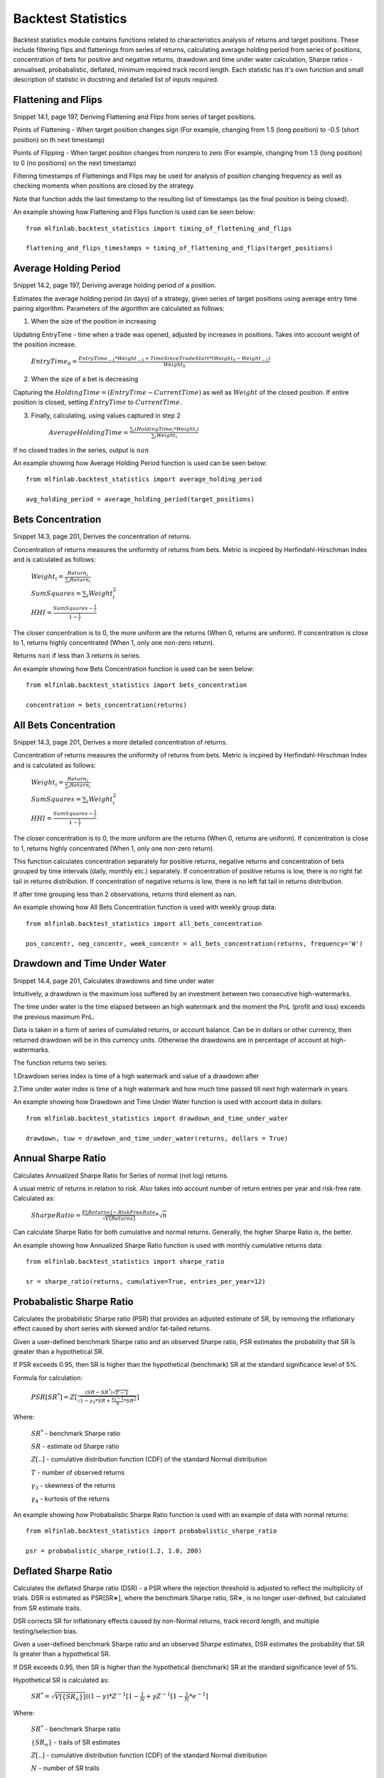 .. _implementations-backtest_statistics:

===================
Backtest Statistics
===================

Backtest statistics module contains functions related to characteristics analysis of returns and target positions. These include filtering flips and flattenings from series of returns, calculating average holding period from series of positions, concentration of bets for positive and negative returns, drawdown and time under water calculation, Sharpe ratios - annualised, probabalistic, deflated, minimum required track record length. Each statistic has it's own function and small description of statistic in docstring and detailed list of inputs required.

Flattening and Flips
==============================

Snippet 14.1, page 197, Deriving Flattening and Flips from series of target positions.

Points of Flattening - When target position changes sign (For example, changing from 1.5 (long position) to -0.5 (short position) on th next timestamp)

Points of Flipping - When target position changes from nonzero to zero (For example, changing from 1.5 (long position) to 0 (no positions) on the next timestamp)

Filtering timestamps of Flattenings and Flips may be used for analysis of position changing frequency as well as checking moments when positions are closed by the strategy.

Note that function adds the last timestamp to the resulting list of timestamps (as the final position is being closed).

.. function:: timing_of_flattening_and_flips(target_positions: pd.Series) -> pd.DatetimeIndex:

    :param target_positions: (pd.Series) target position series with timestamps as indices
    :return: (pd.DatetimeIndex) timestamps of trades flattening, flipping and last bet

An example showing how Flattening and Flips function is used can be seen below::

	from mlfinlab.backtest_statistics import timing_of_flattening_and_flips

	flattening_and_flips_timestamps = timing_of_flattening_and_flips(target_positions)

Average Holding Period
==============================

Snippet 14.2, page 197, Deriving average holding period of a position.

Estimates the average holding period (in days) of a strategy, given series of target positions using average entry time pairing algorithm.
Parameters of the algorithm are calculated as follows:

1. When the size of the position in increasing


Updating EntryTime - time when a trade was opened, adjusted by increases in positions. Takes into account weight of the position increase.

        :math:`EntryTime_{0} = \frac{EntryTime_{-1}*Weight_{-1} + TimeSinceTradeStart*(Weight_{0}-Weight_{-1})}{Weight_{0}}`

2. When the size of a bet is decreasing


Capturing the :math:`HoldingTime = (EntryTime - CurrentTime)` as well as :math:`Weight` of the closed position.
If entire position is closed, setting :math:`EntryTime` to :math:`CurrentTime`.

3. Finally, calculating, using values captured in step 2


        :math:`AverageHoldingTime = \frac{\sum_{i}(HoldingTime_{i}*Weight_{i})}{\sum_{i}Weight_{i}}`

If no closed trades in the series, output is :math:`nan`

.. function:: average_holding_period(target_positions: pd.Series) -> float:

    :param target_positions: (pd.Series) target position series with timestamps as indices
    :return: (float) estimated average holding period, NaN if zero or unpredicted

An example showing how Average Holding Period function is used can be seen below::

	from mlfinlab.backtest_statistics import average_holding_period

	avg_holding_period = average_holding_period(target_positions)

Bets Concentration
==============================

Snippet 14.3, page 201, Derives the concentration of returns.

Concentration of returns measures the uniformity of returns from bets. Metric is incpired by Herfindahl-Hirschman Index and is calculated as follows:

        :math:`Weight_{i} = \frac{Return_{i}}{\sum_{i}Return_{i}}`

        :math:`SumSquares = \sum_{i}Weight_{i}^2`

        :math:`HHI = \frac{SumSquares - \frac{1}{i}}{1 - \frac{1}{i}}`

The closer concentration is to 0, the more uniform are the returns (When 0, returns are uniform). If concentration is close to 1, returns highly concentrated (When 1, only one non-zero return).

Returns :math:`nan` if less than 3 returns in series.

.. function:: bets_concentration(returns: pd.Series) -> float:

    :param returns: (pd.Series) returns from bets
    :return: (float) concentration of returns (nan if less than 3 returns)

An example showing how Bets Concentration function is used can be seen below::

	from mlfinlab.backtest_statistics import bets_concentration

	concentration = bets_concentration(returns)

All Bets Concentration
==============================

Snippet 14.3, page 201, Derives a more detailed concentration of returns.

Concentration of returns measures the uniformity of returns from bets. Metric is incpired by Herfindahl-Hirschman Index and is calculated as follows:

        :math:`Weight_{i} = \frac{Return_{i}}{\sum_{i}Return_{i}}`

        :math:`SumSquares = \sum_{i}Weight_{i}^2`

        :math:`HHI = \frac{SumSquares - \frac{1}{i}}{1 - \frac{1}{i}}`

The closer concentration is to 0, the more uniform are the returns (When 0, returns are uniform). If concentration is close to 1, returns highly concentrated (When 1, only one non-zero return).

This function calculates concentration separately for positive returns, negative returns and concentration of bets grouped by time intervals (daily, monthly etc.) separately.
If concentration of positive returns is low, there is no right fat tail in returns distribution.
If concentration of negative returns is low, there is no left fat tail in returns distribution.

If after time grouping less than 2 observations, returns third element as nan.

.. function:: all_bets_concentration(returns: pd.Series) -> float:

    :param returns: (pd.Series) returns from bets
    :param frequency: (str) desired time grouping frequency from pd.Grouper
    :return: (tuple of floats) concentration of positive, negative
                            and time grouped concentrations

An example showing how All Bets Concentration function is used with weekly group data::

	from mlfinlab.backtest_statistics import all_bets_concentration

	pos_concentr, neg_concentr, week_concentr = all_bets_concentration(returns, frequency='W')

Drawdown and Time Under Water
==============================

Snippet 14.4, page 201, Calculates drawdowns and time under water

Intuitively, a drawdown is the maximum loss suffered by an investment between two consecutive high-watermarks.

The time under water is the time elapsed between an high watermark and the moment the PnL (profit and loss) exceeds the previous maximum PnL.

Data is taken in a form of series of cumulated returns, or account balance. Can be in dollars or other currency, then returned drawdown will be in this currency units. Otherwise the drawdowns are in percentage of account at high-watermarks.

The function returns two series:

1.Drawdown series index is time of a high watermark and value of a drawdown after


2.Time under water index is time of a high watermark and how much time passed till next high watermark in years.


.. function:: drawdown_and_time_under_water(returns: pd.Series, dollars: bool = False) -> tuple:

    :param returns: (pd.Series) returns from bets
    :param dollars: (bool) flag if given dollar performance and not returns
    :return: (tuple of pd.Series) series of drawdowns and time under water
                                if dollars, then in dollars, else as a %

An example showing how Drawdown and Time Under Water function is used with account data in dollars::

	from mlfinlab.backtest_statistics import drawdown_and_time_under_water

	drawdown, tuw = drawdown_and_time_under_water(returns, dollars = True)

Annual Sharpe Ratio
==============================

Calculates Annualized Sharpe Ratio for Series of normal (not log) returns.

A usual metric of returns in relation to risk. Also takes into account number of return entries per year and risk-free rate. Calculated as:

        :math:`SharpeRatio = \frac{E[Returns] - RiskFreeRate}{\sqrt{V[Returns]}} * \sqrt{n}`

Can calculate Sharpe Ratio for both cumulative and normal returns.
Generally, the higher Sharpe Ratio is, the better.

.. function:: def sharpe_ratio(returns: pd.Series, cumulative: bool = False,
                 entries_per_year: int = 252, risk_free_rate: float = 0) -> float:

    :param returns: (pd.Series) returns
    :param cumulative: (bool) flag if returns are cumulative (no by default)
    :param entries_per_year: (int) times returns are recorded per year (days by default)
    :param risk_free_rate: (float) risk-free rate (0 by default)
    :return: (float) Annualized Sharpe Ratio

An example showing how Annualized Sharpe Ratio function is used with monthly cumulative returns data::

	from mlfinlab.backtest_statistics import sharpe_ratio

	sr = sharpe_ratio(returns, cumulative=True, entries_per_year=12)

Probabalistic Sharpe Ratio
==============================

Calculates the probabilistic Sharpe ratio (PSR) that provides an adjusted estimate of SR, by removing the inflationary effect caused by short series with skewed and/or fat-tailed returns.

Given a user-defined benchmark Sharpe ratio and an observed Sharpe ratio, PSR estimates the probability that SR ̂is greater than a hypothetical SR.

If PSR exceeds 0.95, then SR is higher than the hypothetical (benchmark) SR at the standard significance level of 5%.

Formula for calculation:

        :math:`PSR[SR^{*}] = Z[\frac{(SR - SR^{*})\sqrt{T-1}}{\sqrt{1-\gamma_3*SR+\frac{\gamma_{4}-1}{4}*SR^2}}]`

Where:

    :math:`SR^{*}` - benchmark Sharpe ratio

    :math:`SR` - estimate od Sharpe ratio

    :math:`Z[..]` - cumulative distribution function (CDF) of the standard Normal distribution

    :math:`T` - number of observed returns

    :math:`\gamma_3` - skewness of the returns

    :math:`\gamma_4` - kurtosis of the returns

.. function:: probabalistic_sharpe_ratio(observed_sr: float, benchmark_sr: float,
                                         number_of_returns: int, skewness_of_returns: float = 0,
                                         kurtosis_of_returns: float = 3) -> float:

    :param observed_sr: (float) Sharpe Ratio that is observed
    :param benchmark_sr: (float) Sharpe Ratio to which observed_SR is tested against
    :param  number_of_returns: (int) times returns are recorded for observed_SR
    :param skewness_of_returns: (float) skewness of returns (as Gaussian by default)
    :param kurtosis_of_returns: (float) kurtosis of returns (as Gaussian by default)
    :return: (float) Probabalistic Sharpe Ratio

An example showing how Probabalistic Sharpe Ratio function is used with an example of data with normal returns::

	from mlfinlab.backtest_statistics import probabalistic_sharpe_ratio

	psr = probabalistic_sharpe_ratio(1.2, 1.0, 200)

Deflated Sharpe Ratio
==============================

Calculates the deflated Sharpe ratio (DSR) - a PSR where the rejection threshold is adjusted to reflect the multiplicity of trials. DSR is estimated as PSR[SR∗], where the benchmark Sharpe ratio, SR∗, is no longer user-defined, but calculated from SR estimate trails.

DSR corrects SR for inflationary effects caused by non-Normal returns, track record length, and multiple testing/selection bias.

Given a user-defined benchmark Sharpe ratio and an observed Sharpe estimates, DSR estimates the probability that SR ̂is greater than a hypothetical SR.

If DSR exceeds 0.95, then SR is higher than the hypothetical (benchmark) SR at the standard significance level of 5%.

Hypothetical SR is calculated as:

        :math:`SR^{*} = \sqrt{V[\{SR_{n}\}]}((1-\gamma)*Z^{-1}[1-\frac{1}{N}+\gamma*Z^{-1}[1-\frac{1}{N}*e^{-1}]`

Where:

    :math:`SR^{*}` - benchmark Sharpe ratio

    :math:`\{SR_{n}\}` - trails of SR estimates

    :math:`Z[..]` - cumulative distribution function (CDF) of the standard Normal distribution

    :math:`N` - number of SR trails

    :math:`\gamma` - Euler-Mascheroni constant

    :math:`e` - Euler constant

.. function:: deflated_sharpe_ratio(observed_sr: float, sr_estimates: list,
                                    number_of_returns: int, skewness_of_returns: float = 0,
                                    kurtosis_of_returns: float = 3) -> float:

    :param observed_sr: (list) Sharpe Ratio that is being tested
    :param sr_estimates: (float) Sharpe Ratios estimates trials
    :param  number_of_returns: (int) times returns are recorded for observed_SR
    :param skewness_of_returns: (float) skewness of returns (as Gaussian by default)
    :param kurtosis_of_returns: (float) kurtosis of returns (as Gaussian by default)
    :return: (float) Deflated Sharpe Ratio

An example showing how Deflated Sharpe Ratio function is used with an example of data with normal returns::

	from mlfinlab.backtest_statistics import deflated_sharpe_ratio

	psr = deflated_sharpe_ratio(1.2, [1.0, 1.1, 1.0], 200)

Minimum Track Record Length
==============================

Calculates the Minimum Track Record Length - "How long should a track record be in order to have statistical confidence that its Sharpe ratio is above a given threshold?”

If a track record is shorter than MinTRL, we do not  have  enough  confidence that  the  observed Sharpe ratio ̂is  above  the  designated Sharpe ratio threshold.

MinTRLis expressed in terms of number of observations, not annual or calendar terms.

Minimum Track Record Length is calculated as:

        :math:`MinTRL = 1 + [1-\gamma_3*SR+\frac{\gamma_{4}-1}{4}*SR^2]*(\frac{Z_{\alpha}}{SR-SR^{*}})^2`

Where:

    :math:`SR^{*}` - benchmark Sharpe ratio

    :math:`SR` - estimate od Sharpe ratio

    :math:`Z_{\alpha}` - Z score of desired significance level

    :math:`\gamma_3` - skewness of the returns

    :math:`\gamma_4` - kurtosis of the returns

.. function:: def minimum_track_record_length(observed_sr: float, benchmark_sr: float,
                                              skewness_of_returns: float = 0, kurtosis_of_returns: float = 3,
                                              alpha: float = 0.05) -> float:

    :param observed_sr: (float) Sharpe Ratio that is being tested
    :param benchmark_sr: (float) Sharpe Ratio to which observed_SR is tested against
    :param  number_of_returns: (int) times returns are recorded for observed_SR
    :param skewness_of_returns: (float) skewness of returns (as Gaussian by default)
    :param kurtosis_of_returns: (float) kurtosis of returns (as Gaussian by default)
    :param alpha: (float) desired significance level
    :return: (float) Probabalistic Sharpe Ratio

An example showing how Minimum Track Record Length function is used with an example of data with normal returns::

	from mlfinlab.backtest_statistics import minimum_track_record_length

	min_record_length = minimum_track_record_length(1.2, 1.0)


